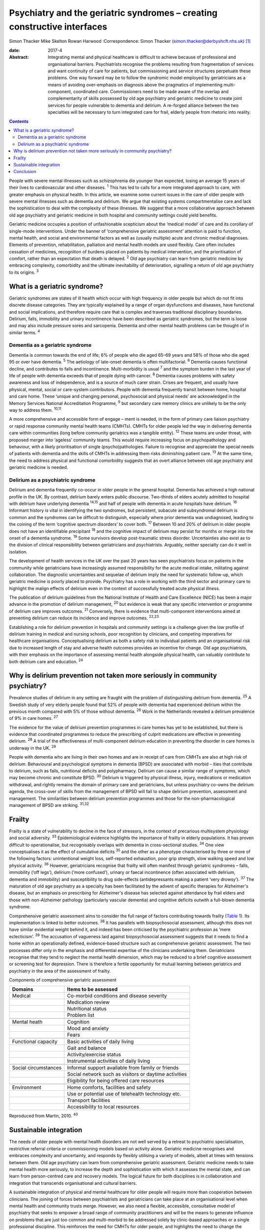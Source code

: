 =========================================================================
Psychiatry and the geriatric syndromes – creating constructive interfaces
=========================================================================



Simon Thacker
Mike Skelton
Rowan Harwood
:Correspondence: Simon Thacker
(simon.thacker@derbyshcft.nhs.uk)  [1]_

:date: 2017-4

:Abstract:
   Integrating mental and physical healthcare is difficult to achieve
   because of professional and organisational barriers. Psychiatrists
   recognise the problems resulting from fragmentation of services and
   want continuity of care for patients, but commissioning and service
   structures perpetuate these problems. One way forward may be to
   follow the syndromic model employed by geriatricians as a means of
   avoiding over-emphasis on diagnosis above the pragmatics of
   implementing multi-component, coordinated care. Commissioners need to
   be made aware of the overlap and complementarity of skills possessed
   by old age psychiatry and geriatric medicine to create joint services
   for people vulnerable to dementia and delirium. A re-forged alliance
   between the two specialties will be necessary to turn integrated care
   for frail, elderly people from rhetoric into reality.


.. contents::
   :depth: 3
..

People with severe mental illnesses such as schizophrenia die younger
than expected, losing an average 15 years of their lives to
cardiovascular and other diseases. :sup:`1` This has led to calls for a
more integrated approach to care, with greater emphasis on physical
health. In this article, we examine some current issues in the care of
older people with severe mental illnesses such as dementia and delirium.
We argue that existing systems compartmentalise care and lack the
sophistication to deal with the complexity of these illnesses. We
suggest that a more collaborative approach between old age psychiatry
and geriatric medicine in both hospital and community settings could
yield benefits.

Geriatric medicine occupies a position of unfashionable scepticism about
the ‘medical model’ of care and its corollary of single-mode
interventions. Under the banner of ‘comprehensive geriatric assessment’
attention is paid to function, mental health, and social and
environmental factors as well as (usually multiple) acute and chronic
medical diagnoses. Elements of prevention, rehabilitation, palliation
and mental health models are used flexibly. Care often includes
cessation of medicines, recognition of burdens placed on patients by
medical intervention, and the prioritisation of comfort, rather than an
expectation that death is delayed. :sup:`2` Old age psychiatry can learn
from geriatric medicine by embracing complexity, comorbidity and the
ultimate inevitability of deterioration, signalling a return of old age
psychiatry to its origins. :sup:`3`

.. _S1:

What is a geriatric syndrome?
=============================

Geriatric syndromes are states of ill health which occur with high
frequency in older people but which do not fit into discrete disease
categories. They are typically explained by a range of organ
dysfunctions and diseases, have functional and social implications, and
therefore require care that is complex and traverses traditional
disciplinary boundaries. Delirium, falls, immobility and urinary
incontinence have been described as geriatric syndromes, but the term is
loose and may also include pressure sores and sarcopenia. Dementia and
other mental health problems can be thought of in similar terms.
:sup:`4`

.. _S2:

Dementia as a geriatric syndrome
--------------------------------

Dementia is common towards the end of life; 6% of people who die aged
65–69 years and 58% of those who die aged 95 or over have dementia.
:sup:`5` The aetiology of late-onset dementia is often multifactorial.
:sup:`6` Dementia causes functional decline, and contributes to falls
and incontinence. Multi-morbidity is usual :sup:`7` and the symptom
burden in the last year of life of people with dementia exceeds that of
people dying with cancer. :sup:`8` Dementia causes problems with safety
awareness and loss of independence, and is a source of much carer
strain. Crises are frequent, and usually have physical, mental, social
or care-system contributors. People with dementia frequently transit
between home, hospital and care home. These ‘unique and changing
personal, psychosocial and physical needs’ are acknowledged in the
Memory Services National Accreditation Programme, :sup:`9` but secondary
care memory clinics are unlikely to be the only way to address them.
:sup:`10,11`

A more comprehensive and accessible form of engage – ment is needed, in
the form of primary care liaison psychiatry or rapid response community
mental health teams (CMHTs). CMHTs for older people led the way in
delivering dementia care within communities (long before community
geriatrics was a tangible entity). :sup:`12` These teams are under
threat, with proposed merger into ‘ageless’ community teams. This would
require increasing focus on psychopathology and behaviour, with a likely
prioritisation of single (psycho)pathologies. Failure to recognise and
appreciate the special needs of patients with dementia and the skills of
CMHTs in addressing them risks diminishing patient care. :sup:`13` At
the same time, the need to address physical and functional comorbidity
suggests that an overt alliance between old age psychiatry and geriatric
medicine is needed.

.. _S3:

Delirium as a psychiatric syndrome
----------------------------------

Delirium and dementia frequently co-occur in older people in the general
hospital. Dementia has achieved a high national profile in the UK. By
contrast, delirium barely enters public discourse. Two-thirds of elders
acutely admitted to hospital with delirium have underlying dementia
:sup:`14,15` and half of people with dementia in acute hospitals have
delirium. :sup:`16` Informant history is vital in identifying the two
syndromes, but persistent, subacute and subsyndromal delirium is common
and the syndromes can be difficult to distinguish, especially where
prior dementia was undiagnosed, leading to the coining of the term
‘cognitive spectrum disorders’ to cover both. :sup:`17` Between 10 and
20% of delirium in older people does not have an identifiable
precipitant :sup:`18` and the cognitive impact of delirium may persist
for months or merge into the onset of a dementia syndrome. :sup:`19`
Some survivors develop post-traumatic stress disorder. Uncertainties
also exist as to the division of clinical responsibility between
geriatricians and psychiatrists. Arguably, neither specialty can do it
well in isolation.

The development of health services in the UK over the past 20 years has
seen psychiatrists focus on patients in the community while
geriatricians have increasingly assumed responsibility for the acute
medical intake, militating against collaboration. The diagnostic
uncertainties and sequelae of delirium imply the need for systematic
follow-up, which geriatric medicine is poorly placed to provide.
Psychiatry has a role in working with the third sector and primary care
to highlight the malign effects of delirium even in the context of
successfully treated acute physical illness.

The publication of delirium guidelines from the National Institute of
Health and Care Excellence (NICE) has been a major advance in the
promotion of delirium management, :sup:`20` but evidence is weak that
any specific intervention or programme of delirium care improves
outcomes. :sup:`21` Conversely, there is evidence that multi-component
interventions aimed at preventing delirium can reduce its incidence and
improve outcomes. :sup:`22,23`

Establishing a role for delirium prevention in hospitals and community
settings is a challenge given the low profile of delirium training in
medical and nursing schools, poor recognition by clinicians, and
competing imperatives for healthcare organisations. Conceptualising
delirium as both a safety risk to individual patients and an
organisational risk due to increased length of stay and adverse health
outcomes provides an incentive for change. Old age psychiatrists, with
their emphasis on the importance of assessing mental health alongside
physical health, can valuably contribute to both delirium care and
education. :sup:`24`

.. _S4:

Why is delirium prevention not taken more seriously in community psychiatry?
============================================================================

Prevalence studies of delirium in any setting are fraught with the
problem of distinguishing delirium from dementia. :sup:`25` A Swedish
study of very elderly people found that 52% of people with dementia had
experienced delirium within the previous month compared with 5% of those
without dementia. :sup:`26` Work in the Netherlands revealed a delirium
prevalence of 9% in care homes. :sup:`27`

The evidence for the value of delirium prevention programmes in care
homes has yet to be established, but there is evidence that coordinated
programmes to reduce the prescribing of culprit medications are
effective in preventing delirium. :sup:`28` A trial of the effectiveness
of multi-component delirium education in preventing the disorder in care
homes is underway in the UK. :sup:`29`

People with dementia who are living in their own homes and are in
receipt of care from CMHTs are also at high risk of delirium.
Behavioural and psychological symptoms in dementia (BPSD) are associated
with morbid – ities that contribute to delirium, such as falls,
nutritional deficits and polypharmacy. Delirium can cause a similar
range of symptoms, which may become chronic and constitute BPSD.
:sup:`30` Delirium is triggered by physical illness, injury, medications
or medication withdrawal, and rightly remains the domain of primary care
and geriatricians, but unless psychiatry co-owns the delirium agenda,
the cross-over of skills from the management of BPSD will fail to shape
delirium prevention, assessment and management. The similarities between
delirium prevention programmes and those for the non-pharmacological
management of BPSD are striking. :sup:`31,32`

.. _S5:

Frailty
=======

Frailty is a state of vulnerability to decline in the face of stressors,
in the context of precarious multisystem physiology and social
adversity. :sup:`33` Epidemiological evidence highlights the importance
of frailty in elderly populations. It has proven difficult to
operationalise, but recognisably overlaps with dementia in
cross-sectional studies. :sup:`34` One view conceptualises it as the
effect of cumulative deficits :sup:`35` and the other as a phenotype
characterised by three or more of the following factors: unintentional
weight loss, self-reported exhaustion, poor grip strength, slow walking
speed and low physical activity. :sup:`36` However, geriatricians
recognise that frailty will often manifest through geriatric syndromes –
falls, immobility (‘off legs’), delirium (‘more confused’), urinary or
faecal incontinence (often associated with delirium, dementia and
immobility) and susceptibility to drug side-effects (antidepressants
making a patient ‘very drowsy’). :sup:`37` The maturation of old age
psychiatry as a specialty has been facilitated by the advent of specific
therapies for Alzheimer's disease, but an emphasis on prescribing for
Alzheimer's disease has selected against attendance by frail elders and
those with non-Alzheimer pathology (particularly vascular dementia) and
cognitive deficits outwith a full-blown dementia syndrome.

Comprehensive geriatric assessment aims to consider the full range of
factors contributing towards frailty (`Table 1 <#T1>`__). Its
implementation is linked to better outcomes. :sup:`38` It has parallels
with biopsychosocial assessment, although this does not have similar
evidential weight behind it, and indeed has been criticised by the
psychiatric profession as ‘mere eclecticism’. :sup:`39` The accusation
of vagueness laid against biopsychosocial assessment suggests that it
needs to find a home within an operationally defined, evidence-based
structure such as comprehensive geriatric assessment. The two processes
differ only in the emphasis and differential expertise of the clinicians
undertaking them. Geriatricians recognise that they tend to neglect the
mental health dimension, which may be reduced to a brief cognitive
assessment or screening test for depression. There is therefore a
fertile opportunity for mutual learning between geriatrics and
psychiatry in the area of the assessment of frailty.

.. container:: table-wrap
   :name: T1

   .. container:: caption

      .. rubric:: 

      Components of comprehensive geriatric assessment

   +----------------------+----------------------------------------------+
   | Domains              | Items to be assessed                         |
   +======================+==============================================+
   | Medical              | Co-morbid conditions and disease severity    |
   +----------------------+----------------------------------------------+
   |                      | Medication review                            |
   +----------------------+----------------------------------------------+
   |                      | Nutritional status                           |
   +----------------------+----------------------------------------------+
   |                      | Problem list                                 |
   +----------------------+----------------------------------------------+
   |                      |                                              |
   +----------------------+----------------------------------------------+
   | Mental heath         | Cognition                                    |
   +----------------------+----------------------------------------------+
   |                      | Mood and anxiety                             |
   +----------------------+----------------------------------------------+
   |                      | Fears                                        |
   +----------------------+----------------------------------------------+
   |                      |                                              |
   +----------------------+----------------------------------------------+
   | Functional capacity  | Basic activities of daily living             |
   +----------------------+----------------------------------------------+
   |                      | Gait and balance                             |
   +----------------------+----------------------------------------------+
   |                      | Activity/exercise status                     |
   +----------------------+----------------------------------------------+
   |                      | Instrumental activities of daily living      |
   +----------------------+----------------------------------------------+
   |                      |                                              |
   +----------------------+----------------------------------------------+
   | Social circumstances | Informal support available from family or    |
   |                      | friends                                      |
   +----------------------+----------------------------------------------+
   |                      | Social network such as visitors or daytime   |
   |                      | activities                                   |
   +----------------------+----------------------------------------------+
   |                      | Eligibility for being offered care resources |
   +----------------------+----------------------------------------------+
   |                      |                                              |
   +----------------------+----------------------------------------------+
   | Environment          | Home comforts, facilities and safety         |
   +----------------------+----------------------------------------------+
   |                      | Use or potential use of telehealth           |
   |                      | technology etc.                              |
   +----------------------+----------------------------------------------+
   |                      | Transport facilities                         |
   +----------------------+----------------------------------------------+
   |                      | Accessibility to local resources             |
   +----------------------+----------------------------------------------+

   Reproduced from Martin, 2010. :sup:`40`

.. _S6:

Sustainable integration
=======================

The needs of older people with mental health disorders are not well
served by a retreat to psychiatric specialisation, restrictive referral
criteria or commissioning models based on activity alone. Geriatric
medicine recognises and embraces complexity and uncertainty, and
responds by flexibly utilising a variety of models, albeit at times with
tensions between them. Old age psychiatry can learn from comprehensive
geriatric assessment. Geriatric medicine needs to take mental health
more seriously, to increase the depth and sophistication with which it
assesses the mental state, and can learn from person-centred care and
recovery models. The logical future for both disciplines is in
collaboration and integration that transcends organisational and
cultural barriers.

A sustainable integration of physical and mental healthcare for older
people will require more than cooperation between clinicians. The
joining of forces between psychiatrists and geriatricians can take place
at an organisational level when mental health and community trusts
merge. However, we also need a flexible, accessible, consultative model
of psychiatry that seeks to empower a broad range of community
practitioners and will be the means to generate influence on problems
that are just too common and multi-morbid to be addressed solely by
clinic-based approaches or a single professional discipline. This
reinforces the need for CMHTs for older people, and highlights the need
to change the commissioning model from one based on activity defined by
clinic attendances. Crises in care homes, for example, often represent a
complex interplay of medical, mental, social and environmental issues
best addressed by timely multi-disciplinary input rather than
transferring responsibility on to a single discipline. Accessible advice
on a broad range of cases managed primarily by other teams (‘liaisons’)
allows for teaching and upskilling while preserving specialty provision
for patients with more severe, less tractable mental health problems.
These teaching and support roles need a commissioning model.

CMHTs are in a good position to identify dementia and promote delirium
prevention measures. Working alongside community geriatrics will
strengthen old age psychiatry by allying it with the developing evidence
base and increasing its workforce.

The Rapid Assessment Interface and Discharge (RAID) model developed in
Birmingham has captured the attention of policy-makers through its
widely publicised potential financial savings. But it also demonstrates
the total immersion of mental health practitioners in the
multi-professional melee that is acute hospital care. :sup:`41` Why not
import this style of working into primary care and scale down the
centralised psychiatric clinic? This has been tried in Gnosall,
Staffordshire, where a model of primary care liaison psychiatry has
created a well-received, effective service for people with dementia.
:sup:`42`

.. _S7:

Conclusion
==========

Psychiatrists must lobby commissioners to recognise the plight of those
frail, elderly patients who are not living well but dying with the
multiple comorbidities of dementia within a healthcare system that fails
to accommodate complexity. People with dementia are prone to crisis and
comorbidity, necessitating attention to physical health (parity of
esteem) equal to that developing for other severe mental illness.
Emphasising geriatric syndromes (and the importance of sound mental
health assessment within comprehensive geriatric assessment) is a good
way to defend old age psychiatry while at the same time developing
integrated physical and mental healthcare for older people. An
invigorated liaison psychiatry, underpinned by a re-forged alliance
between old age psychiatry and geriatric medicine, gives a pointer to
how integration might work, and enables parity of esteem for mental and
physical health.

.. [1]
   **Simon Thacker** MBChB, MRCPsych, Consultant Psychiatrist,
   Derbyshire Healthcare Foundation NHS Trust, Kingsway Hospital, Derby;
   **Mike Skelton** MBBS, MRCPSych, Assistant Professor, Department of
   Psychiatry, The University of Nottingham, Institute of Mental Health,
   Nottingham; Rowan Harwood MA, MSc, MD, FRCP, Consultant Geriatrician,
   Nottingham University Hospitals NHS Trust, Queen's Medical Centre,
   Nottingham.

